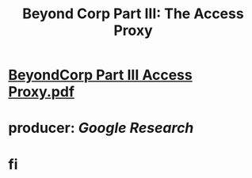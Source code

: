 #+TITLE: Beyond Corp Part III: The Access Proxy

* [[../assets/BeyondCorp_Part_III_Access_Proxy_1643490548824_0.pdf][BeyondCorp Part III Access Proxy.pdf]]
* producer: [[Google Research]]
* fi